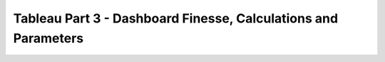 Tableau Part 3 - Dashboard Finesse, Calculations and Parameters
===============================================================
